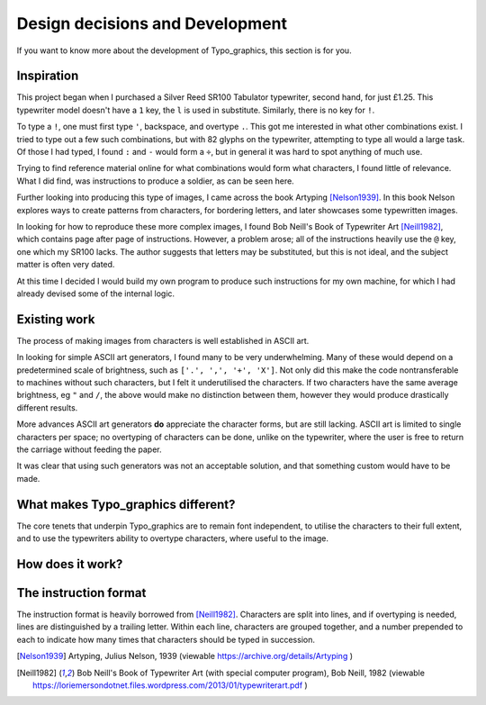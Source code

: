 Design decisions and Development
================================

If you want to know more about the development of Typo_graphics, this section is for you.


Inspiration
-----------

This project began when I purchased a Silver Reed SR100 Tabulator typewriter, second hand, for just £1.25.
This typewriter model doesn't have a ``1`` key, the ``l`` is used in substitute. Similarly, there is no key for ``!``.

To type a ``!``, one must first type ``'``, backspace, and overtype ``.``.
This got me interested in what other combinations exist.
I tried to type out a few such combinations, but with 82 glyphs on the typewriter, attempting to type all would a large task.
Of those I had typed, I found ``:`` and ``-`` would form a ``÷``, but in general it was hard to spot anything of much use.

Trying to find reference material online for what combinations would form what characters, I found little of relevance.
What I did find, was instructions to produce a soldier, as can be seen here.

Further looking into producing this type of images, I came across the book Artyping [Nelson1939]_.
In this book Nelson explores ways to create patterns from characters, for bordering letters, and later showcases some typewritten images.

In looking for how to reproduce these more complex images, I found Bob Neill's Book of Typewriter Art [Neill1982]_, which contains page after page of instructions.
However, a problem arose; all of the instructions heavily use the ``@`` key, one which my SR100 lacks.
The author suggests that letters may be substituted, but this is not ideal, and the subject matter is often very dated.

At this time I decided I would build my own program to produce such instructions for my own machine,
for which I had already devised some of the internal logic.


Existing work
-------------

The process of making images from characters is well established in ASCII art.

In looking for simple ASCII art generators, I found many to be very underwhelming.
Many of these would depend on a predetermined scale of brightness, such as ``['.', ',', '+', 'X']``.
Not only did this make the code nontransferable to machines without such characters, but I felt it underutilised the characters.
If two characters have the same average brightness, eg ``"`` and ``/``, the above would make no distinction between them,
however they would produce drastically different results.

More advances ASCII art generators **do** appreciate the character forms, but are still lacking.
ASCII art is limited to single characters per space; no overtyping of characters can be done, unlike on the typewriter,
where the user is free to return the carriage without feeding the paper.

It was clear that using such generators was not an acceptable solution, and that something custom would have to be made.

What makes Typo_graphics different?
-----------------------------------

The core tenets that underpin Typo_graphics are to remain font independent, to utilise the characters to their full extent,
and to use the typewriters ability to overtype characters, where useful to the image.

How does it work?
-----------------

The instruction format
----------------------

The instruction format is heavily borrowed from [Neill1982]_. Characters are split into lines, and if overtyping is needed,
lines are distinguished by a trailing letter. Within each line, characters are grouped together,
and a number prepended to each to indicate how many times that characters should be typed in succession.


.. [Nelson1939] Artyping, Julius Nelson, 1939 (viewable https://archive.org/details/Artyping )
.. [Neill1982] Bob Neill's Book of Typewriter Art (with special computer program), Bob Neill, 1982 (viewable https://loriemersondotnet.files.wordpress.com/2013/01/typewriterart.pdf )